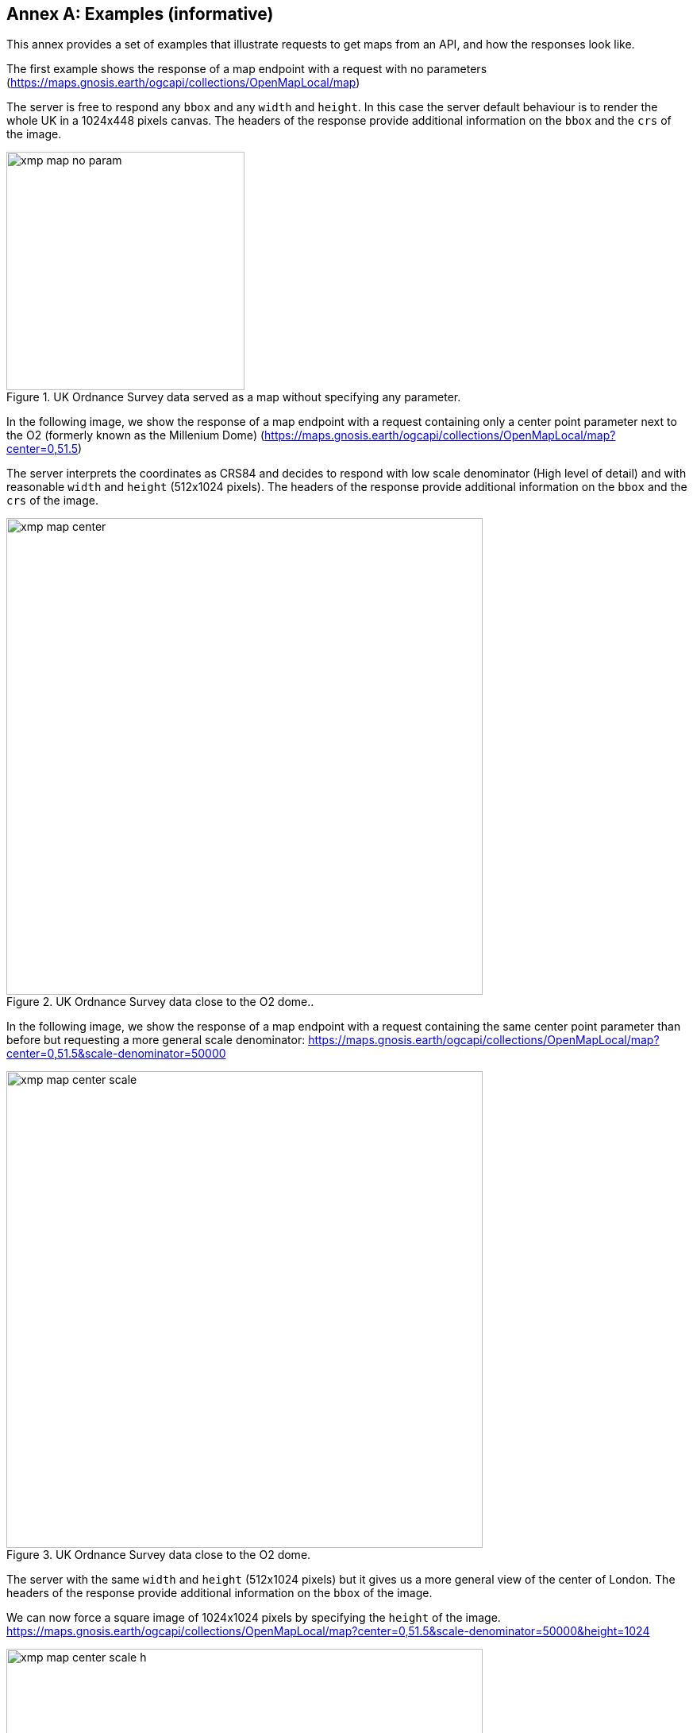 [appendix]
:appendix-caption: Annex
[[annex_examples]]
== Examples (informative)
This annex provides a set of examples that illustrate requests to get maps from an API, and how the responses look like.

The first example shows the response of a map endpoint with a request with no parameters (https://maps.gnosis.earth/ogcapi/collections/OpenMapLocal/map)

The server is free to respond any `bbox` and any `width` and `height`. In this case the server default behaviour is to render the whole UK in a 1024x448 pixels canvas. The headers of the response provide additional information on the `bbox` and the `crs` of the image.

[#img_xmp_map_no_param,reftext='{figure-caption} {counter:figure-num}']
.UK Ordnance Survey data served as a map without specifying any parameter.
image::images/xmp_map_no_param.png[width=300,align="center"]

In the following image, we show the response of a map endpoint with a request containing only a center point parameter next to the O2 (formerly known as the Millenium Dome) (https://maps.gnosis.earth/ogcapi/collections/OpenMapLocal/map?center=0,51.5)

The server interprets the coordinates as CRS84 and decides to respond with low scale denominator (High level of detail) and with reasonable `width` and `height` (512x1024 pixels). The headers of the response provide additional information on the `bbox` and the `crs` of the image.

[#xmp_map_center,reftext='{figure-caption} {counter:figure-num}']
.UK Ordnance Survey data close to the O2 dome..
image::images/xmp_map_center.png[width=600,align="center"]

In the following image, we show the response of a map endpoint with a request containing the same center point parameter than before but requesting a more general scale denominator: https://maps.gnosis.earth/ogcapi/collections/OpenMapLocal/map?center=0,51.5&scale-denominator=50000

[#xmp_map_center_scale,reftext='{figure-caption} {counter:figure-num}']
.UK Ordnance Survey data close to the O2 dome.
image::images/xmp_map_center_scale.png[width=600,align="center"]

The server with the same `width` and `height` (512x1024 pixels) but it gives us a more general view of the center of London. The headers of the response provide additional information on the `bbox` of the image.

We can now force a square image of 1024x1024 pixels by specifying the `height` of the image.
https://maps.gnosis.earth/ogcapi/collections/OpenMapLocal/map?center=0,51.5&scale-denominator=50000&height=1024

[#xmp_map_center_scale_h,reftext='{figure-caption} {counter:figure-num}']
.UK Ordnance Survey data centered in the O2 dome.
image::images/xmp_map_center_scale_h.png[width=600,align="center"]

The server will be free to act otherwise but it returns the an image with the same width than before.

We can now force the `width` of the image to 512 and keep the rest of the parameter.
https://maps.gnosis.earth/ogcapi/collections/OpenMapLocal/map?center=0,51.5&scale-denominator=50000&height=1024&width=512

[#xmp_map_center_scale_hw,reftext='{figure-caption} {counter:figure-num}']
.UK Ordnance Survey data centered in the O2 dome.
image::images/xmp_map_center_scale_hw.png[width=300,align="center"]

The fact that the default value of `mm-per-pixel` is defined 0.28mm completely define the information necessary to make the subsetting and scaling completely predictable by the client. However, the headers will still contain this information as a back up.

Sometimes the information is structured in a datacube and it is necessary to specify the value of other dimensions such the time in a temporal series.

The following example reuses the same subsetting and scaling and applies it to a Sentinel 2 collection of images. The `datetime` parameter select a particular day of the time series (April the 1st, 2022). https://maps.gnosis.earth/ogcapi/collections/sentinel2-l2a/map?center=0,51.5&scale-denominator=50000&datetime=2022-04-01

[#xmp_xmp_s2l2a_center_scale,reftext='{figure-caption} {counter:figure-num}']
.A Sentinel 2 image from April the 1st, 2022 of the same area
image::images/xmp_s2l2a_center_scale.png[width=600,align="center"]
